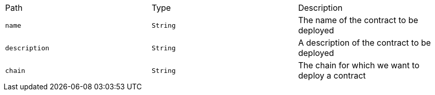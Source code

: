 |===
|Path|Type|Description
|`+name+`
|`+String+`
|The name of the contract to be deployed
|`+description+`
|`+String+`
|A description of the contract to be deployed
|`+chain+`
|`+String+`
|The chain for which we want to deploy a contract
|===
